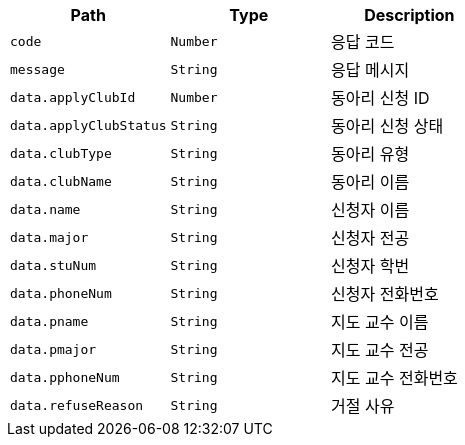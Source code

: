 |===
|Path|Type|Description

|`+code+`
|`+Number+`
|응답 코드

|`+message+`
|`+String+`
|응답 메시지

|`+data.applyClubId+`
|`+Number+`
|동아리 신청 ID

|`+data.applyClubStatus+`
|`+String+`
|동아리 신청 상태

|`+data.clubType+`
|`+String+`
|동아리 유형

|`+data.clubName+`
|`+String+`
|동아리 이름

|`+data.name+`
|`+String+`
|신청자 이름

|`+data.major+`
|`+String+`
|신청자 전공

|`+data.stuNum+`
|`+String+`
|신청자 학번

|`+data.phoneNum+`
|`+String+`
|신청자 전화번호

|`+data.pname+`
|`+String+`
|지도 교수 이름

|`+data.pmajor+`
|`+String+`
|지도 교수 전공

|`+data.pphoneNum+`
|`+String+`
|지도 교수 전화번호

|`+data.refuseReason+`
|`+String+`
|거절 사유

|===